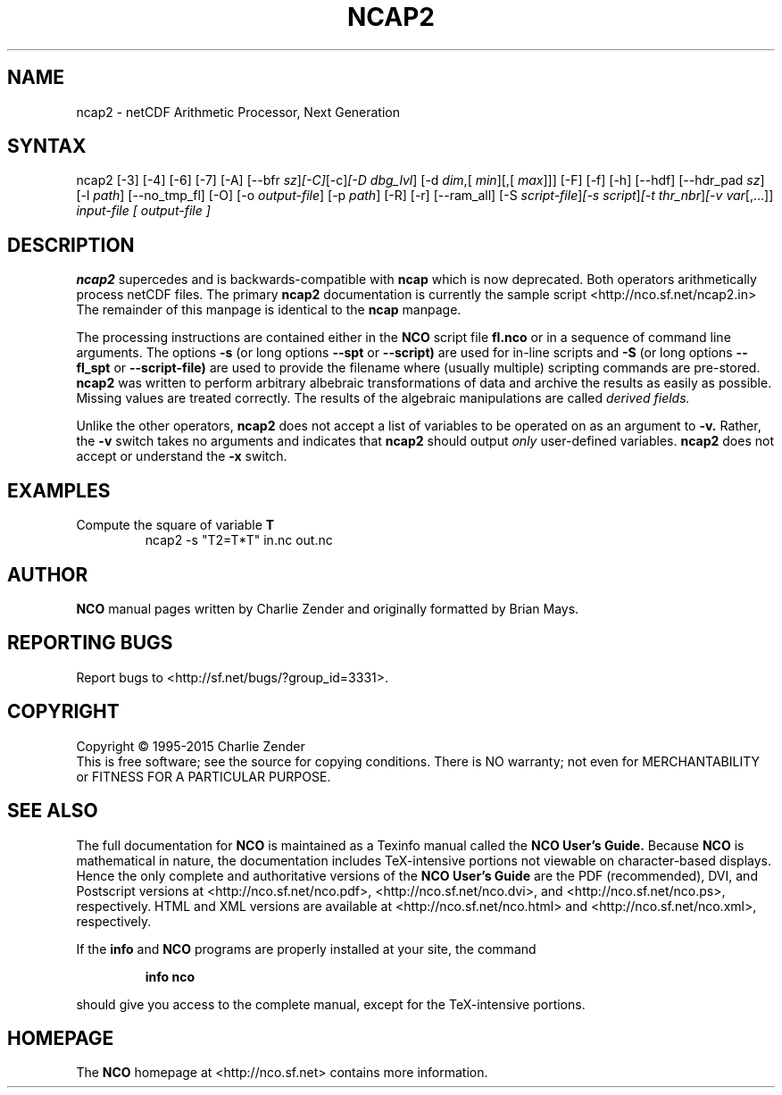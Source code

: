 .\" $Header$ -*-nroff-*-
.\" Purpose: ROFF man page for ncap2
.\" Usage:
.\" nroff -man ~/nco/man/ncap2.1 | less
.TH NCAP2 1
.SH NAME
ncap2 \- netCDF Arithmetic Processor, Next Generation
.SH SYNTAX
ncap2 [\-3] [\-4] [\-6] [\-7] [\-A] [\-\-bfr
.IR sz ] [\-C] [\-c] [\-D 
.IR dbg_lvl ]
[\-d 
.IR dim ,[
.IR min ][,[
.IR max ]]]
[\-F] [\-f]
[\-h] [\-\-hdf] [\-\-hdr_pad
.IR sz ]
[\-l 
.IR path ]
[\-\-no_tmp_fl] [\-O] [\-o 
.IR output-file ]
[\-p 
.IR path ]
[\-R] [\-r] [\-\-ram_all] [\-S 
.IR script-file ] [\-s 
.IR script ] [\-t
.IR thr_nbr ] [\-v 
.IR var [,...]]
.I input-file [
.I output-file ]
.SH DESCRIPTION
.PP
.B ncap2
supercedes and is backwards-compatible with 
.B ncap
which is now deprecated.
Both operators arithmetically process netCDF files.
The primary 
.B ncap2 
documentation is currently the sample script
<http://nco.sf.net/ncap2.in> 
The remainder of this manpage is identical to the 
.B ncap
manpage.

The processing instructions are contained either in the 
.B NCO
script file 
.B fl.nco
or in a sequence of command line arguments.
The options 
.B \-s
(or long options 
.B \-\-spt
or 
.B \-\-script)
are used for in-line scripts and 
.B \-S
(or long options 
.B \-\-fl_spt
or 
.B \-\-script-file)
are used to provide the filename where (usually multiple) scripting
commands are pre-stored.    
.B ncap2
was written to perform arbitrary albebraic
transformations of data and archive the results as easily as possible.
Missing values are treated correctly.
The results of the algebraic manipulations are called 
.I derived fields. 

Unlike the other operators, 
.B ncap2
does not accept a list of
variables to be operated on as an argument to 
.B \-v.
Rather, the 
.B \-v 
switch takes no arguments and indicates that 
.B ncap2
should output 
.I only
user-defined variables. 
.B ncap2
does not accept or understand the 
.B \-x 
switch.
.PP
.SH EXAMPLES
.PP
Compute the square of variable 
.BR T
.RS
ncap2 \-s "T2=T*T" in.nc out.nc
.RE

.\" NB: Append man_end.txt here
.\" $Header$ -*-nroff-*-
.\" Purpose: Trailer file for common ending to NCO man pages
.\" Usage: 
.\" Append this file to end of NCO man pages immediately after marker
.\" that says "Append man_end.txt here"
.SH AUTHOR
.B NCO
manual pages written by Charlie Zender and originally formatted by Brian Mays.

.SH "REPORTING BUGS"
Report bugs to <http://sf.net/bugs/?group_id=3331>.

.SH COPYRIGHT
Copyright \(co 1995-2015 Charlie Zender
.br
This is free software; see the source for copying conditions.  There is NO
warranty; not even for MERCHANTABILITY or FITNESS FOR A PARTICULAR PURPOSE.

.SH "SEE ALSO"
The full documentation for
.B NCO
is maintained as a Texinfo manual called the 
.B NCO User's Guide.
Because 
.B NCO
is mathematical in nature, the documentation includes TeX-intensive
portions not viewable on character-based displays. 
Hence the only complete and authoritative versions of the 
.B NCO User's Guide 
are the PDF (recommended), DVI, and Postscript versions at
<http://nco.sf.net/nco.pdf>, <http://nco.sf.net/nco.dvi>,
and <http://nco.sf.net/nco.ps>, respectively.
HTML and XML versions
are available at <http://nco.sf.net/nco.html> and
<http://nco.sf.net/nco.xml>, respectively.

If the
.B info
and
.B NCO
programs are properly installed at your site, the command
.IP
.B info nco
.PP
should give you access to the complete manual, except for the
TeX-intensive portions.

.SH HOMEPAGE
The 
.B NCO
homepage at <http://nco.sf.net> contains more information.

